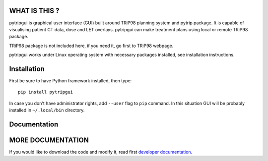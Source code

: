 WHAT IS THIS ?
==============

pytripgui is graphical user interface (GUI) built around TRiP98 planning system and pytrip package.
It is capable of visualising patient CT data, dose and LET overlays.
pytripgui can make treatment plans using local or remote TRiP98 package.

TRiP98 package is not included here, if you need it, go first to TRiP98 webpage.

pytripgui works under Linux operating system with necessary packages installed, see installation instructions.

Installation
============

First be sure to have Python framework installed, then type::

    pip install pytripgui

In case you don't have administrator rights, add ``--user`` flag to ``pip`` command.
In this situation GUI will be probably installed in ``~/.local/bin`` directory.


Documentation
=============

MORE DOCUMENTATION
==================

If you would like to download the code and modify it, read first `developer documentation <docs/technical.rst>`__.